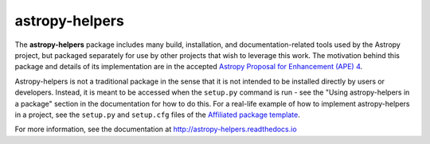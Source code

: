 astropy-helpers
===============

.. image:: https://travis-ci.org/astropy/astropy-helpers.svg
  :target: https://travis-ci.org/astropy/astropy-helpers

.. image:: https://ci.appveyor.com/api/projects/status/rt9161t9mhx02xp7/branch/master?svg=true
  :target: https://ci.appveyor.com/project/Astropy/astropy-helpers

.. image:: https://codecov.io/gh/astropy/astropy-helpers/branch/master/graph/badge.svg
  :target: https://codecov.io/gh/astropy/astropy-helpers

The **astropy-helpers** package includes many build, installation, and
documentation-related tools used by the Astropy project, but packaged separately
for use by other projects that wish to leverage this work. The motivation behind
this package and details of its implementation are in the accepted
`Astropy Proposal for Enhancement (APE) 4 <https://github.com/astropy/astropy-APEs/blob/master/APE4.rst>`_.

Astropy-helpers is not a traditional package in the sense that it is not
intended to be installed directly by users or developers. Instead, it is meant
to be accessed when the ``setup.py`` command is run - see the "Using
astropy-helpers in a package" section in the documentation for how
to do this. For a real-life example of how to implement astropy-helpers in a
project, see the ``setup.py`` and ``setup.cfg`` files of the
`Affiliated package template <https://github.com/astropy/package-template>`_.

For more information, see the documentation at http://astropy-helpers.readthedocs.io
